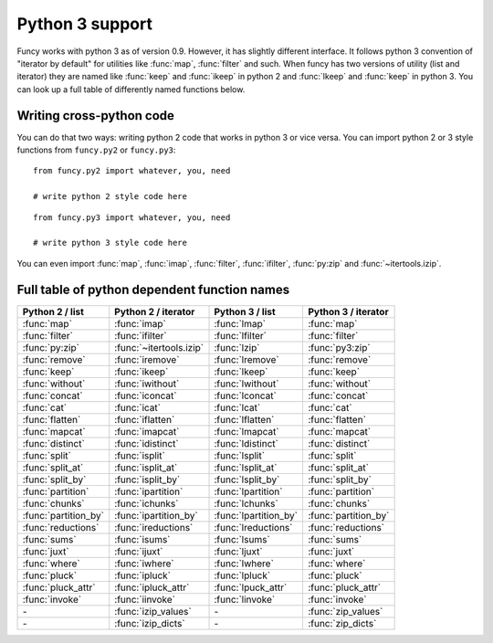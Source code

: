 Python 3 support
================

Funcy works with python 3 as of version 0.9. However, it has slightly different interface. It follows python 3 convention of "iterator by default" for utilities like :func:`map`, :func:`filter` and such. When funcy has two versions of utility (list and iterator) they are named like :func:`keep` and :func:`ikeep` in python 2 and :func:`lkeep` and :func:`keep` in python 3. You can look up a full table of differently named functions below.


Writing cross-python code
-------------------------

You can do that two ways: writing python 2 code that works in python 3 or vice versa. You can import python 2 or 3 style functions from ``funcy.py2`` or ``funcy.py3``::

    from funcy.py2 import whatever, you, need

    # write python 2 style code here

::

    from funcy.py3 import whatever, you, need

    # write python 3 style code here

You can even import :func:`map`, :func:`imap`, :func:`filter`, :func:`ifilter`, :func:`py:zip` and :func:`~itertools.izip`.


Full table of python dependent function names
---------------------------------------------

======================  ======================= ===================== ==========================
Python 2 / list         Python 2 / iterator     Python 3 / list       Python 3 / iterator
======================  ======================= ===================== ==========================
:func:`map`             :func:`imap`            :func:`lmap`          :func:`map`
:func:`filter`          :func:`ifilter`         :func:`lfilter`       :func:`filter`
:func:`py:zip`          :func:`~itertools.izip` :func:`lzip`          :func:`py3:zip`
:func:`remove`          :func:`iremove`         :func:`lremove`       :func:`remove`
:func:`keep`            :func:`ikeep`           :func:`lkeep`         :func:`keep`
:func:`without`         :func:`iwithout`        :func:`lwithout`      :func:`without`

:func:`concat`          :func:`iconcat`         :func:`lconcat`       :func:`concat`
:func:`cat`             :func:`icat`            :func:`lcat`          :func:`cat`
:func:`flatten`         :func:`iflatten`        :func:`lflatten`      :func:`flatten`
:func:`mapcat`          :func:`imapcat`         :func:`lmapcat`       :func:`mapcat`

:func:`distinct`        :func:`idistinct`       :func:`ldistinct`     :func:`distinct`
:func:`split`           :func:`isplit`          :func:`lsplit`        :func:`split`
:func:`split_at`        :func:`isplit_at`       :func:`lsplit_at`     :func:`split_at`
:func:`split_by`        :func:`isplit_by`       :func:`lsplit_by`     :func:`split_by`
:func:`partition`       :func:`ipartition`      :func:`lpartition`    :func:`partition`
:func:`chunks`          :func:`ichunks`         :func:`lchunks`       :func:`chunks`
:func:`partition_by`    :func:`ipartition_by`   :func:`lpartition_by` :func:`partition_by`

:func:`reductions`      :func:`ireductions`     :func:`lreductions`   :func:`reductions`
:func:`sums`            :func:`isums`           :func:`lsums`         :func:`sums`

:func:`juxt`            :func:`ijuxt`           :func:`ljuxt`         :func:`juxt`

:func:`where`           :func:`iwhere`          :func:`lwhere`        :func:`where`
:func:`pluck`           :func:`ipluck`          :func:`lpluck`        :func:`pluck`
:func:`pluck_attr`      :func:`ipluck_attr`     :func:`lpuck_attr`    :func:`pluck_attr`
:func:`invoke`          :func:`iinvoke`         :func:`linvoke`       :func:`invoke`

*-*                     :func:`izip_values`     *-*                   :func:`zip_values`
*-*                     :func:`izip_dicts`      *-*                   :func:`zip_dicts`
======================  ======================= ===================== ==========================

